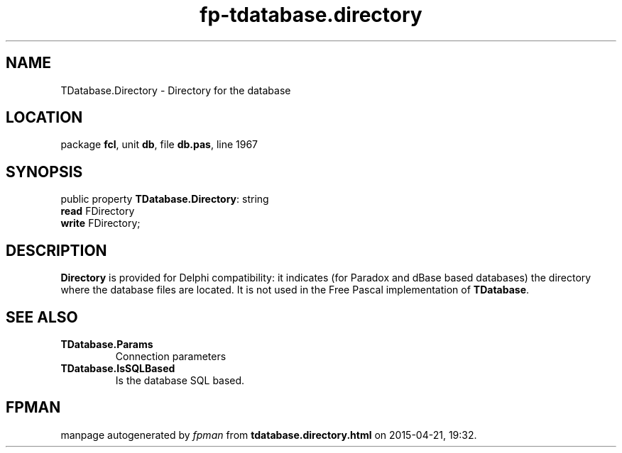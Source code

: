 .\" file autogenerated by fpman
.TH "fp-tdatabase.directory" 3 "2014-03-14" "fpman" "Free Pascal Programmer's Manual"
.SH NAME
TDatabase.Directory - Directory for the database
.SH LOCATION
package \fBfcl\fR, unit \fBdb\fR, file \fBdb.pas\fR, line 1967
.SH SYNOPSIS
public property \fBTDatabase.Directory\fR: string
  \fBread\fR FDirectory
  \fBwrite\fR FDirectory;
.SH DESCRIPTION
\fBDirectory\fR is provided for Delphi compatibility: it indicates (for Paradox and dBase based databases) the directory where the database files are located. It is not used in the Free Pascal implementation of \fBTDatabase\fR.


.SH SEE ALSO
.TP
.B TDatabase.Params
Connection parameters
.TP
.B TDatabase.IsSQLBased
Is the database SQL based.

.SH FPMAN
manpage autogenerated by \fIfpman\fR from \fBtdatabase.directory.html\fR on 2015-04-21, 19:32.

